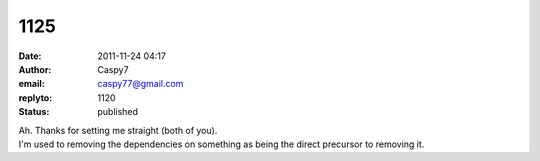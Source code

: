 1125
####
:date: 2011-11-24 04:17
:author: Caspy7
:email: caspy77@gmail.com
:replyto: 1120
:status: published

| Ah. Thanks for setting me straight (both of you).
| I'm used to removing the dependencies on something as being the direct precursor to removing it.
